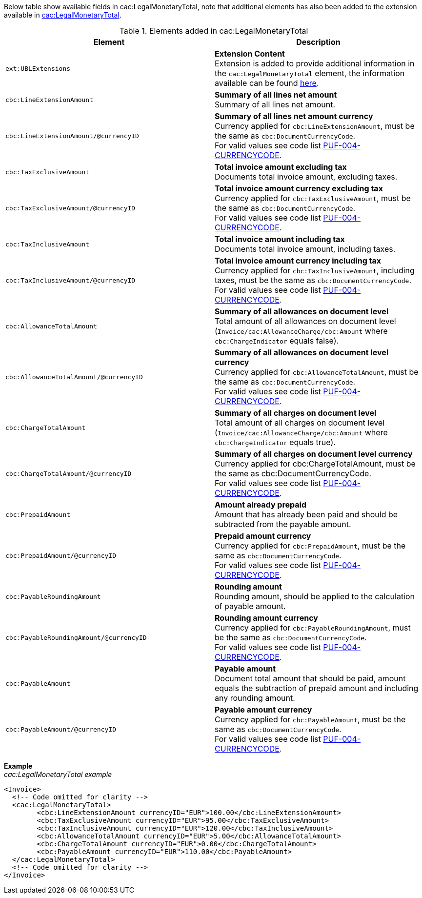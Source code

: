 Below table show available fields in cac:LegalMonetaryTotal, note that additional elements has also been added to the extension available in <<_legalmonetarytotal, cac:LegalMonetaryTotal>>.

.Elements added in cac:LegalMonetaryTotal
|===
|Element |Description

|`ext:UBLExtensions`
|**Extension Content** +
Extension is added to provide additional information in the `cac:LegalMonetaryTotal` element, the information available can be found <<_legalmonetarytotal, here>>.

|`cbc:LineExtensionAmount`
|**Summary of all lines net amount** +
Summary of all lines net amount.

|`cbc:LineExtensionAmount/@currencyID`
|**Summary of all lines net amount currency** +
Currency applied for `cbc:LineExtensionAmount`, must be the same as `cbc:DocumentCurrencyCode`. +
For valid values see code list https://pagero.github.io/puf-code-lists/#_puf_004_currencycode[PUF-004-CURRENCYCODE^].

|`cbc:TaxExclusiveAmount`
|**Total invoice amount excluding tax** +
Documents total invoice amount, excluding taxes. +

|`cbc:TaxExclusiveAmount/@currencyID`
|**Total invoice amount currency excluding tax** +
Currency applied for `cbc:TaxExclusiveAmount`, must be the same as `cbc:DocumentCurrencyCode`. +
For valid values see code list https://pagero.github.io/puf-code-lists/#_puf_004_currencycode[PUF-004-CURRENCYCODE^].

|`cbc:TaxInclusiveAmount`
|**Total invoice amount including tax** +
Documents total invoice amount, including taxes.

|`cbc:TaxInclusiveAmount/@currencyID`
|**Total invoice amount currency including tax** +
Currency applied for `cbc:TaxInclusiveAmount`, including taxes, must be the same as `cbc:DocumentCurrencyCode`. +
For valid values see code list https://pagero.github.io/puf-code-lists/#_puf_004_currencycode[PUF-004-CURRENCYCODE^].

|`cbc:AllowanceTotalAmount`
|**Summary of all allowances on document level** +
Total amount of all allowances on document level (`Invoice/cac:AllowanceCharge/cbc:Amount` where `cbc:ChargeIndicator` equals false).

|`cbc:AllowanceTotalAmount/@currencyID`
|**Summary of all allowances on document level currency** +
Currency applied for `cbc:AllowanceTotalAmount`, must be the same as `cbc:DocumentCurrencyCode`. +
For valid values see code list https://pagero.github.io/puf-code-lists/#_puf_004_currencycode[PUF-004-CURRENCYCODE^].

|`cbc:ChargeTotalAmount`
|**Summary of all charges on document level** +
Total amount of all charges on document level (`Invoice/cac:AllowanceCharge/cbc:Amount` where `cbc:ChargeIndicator` equals true).

|`cbc:ChargeTotalAmount/@currencyID`
|**Summary of all charges on document level currency** +
Currency applied for cbc:ChargeTotalAmount, must be the same as cbc:DocumentCurrencyCode. +
For valid values see code list https://pagero.github.io/puf-code-lists/#_puf_004_currencycode[PUF-004-CURRENCYCODE^].

|`cbc:PrepaidAmount`
|**Amount already prepaid** +
Amount that has already been paid and should be subtracted from the payable amount.

|`cbc:PrepaidAmount/@currencyID`
|**Prepaid amount currency** +
Currency applied for `cbc:PrepaidAmount`, must be the same as `cbc:DocumentCurrencyCode`. +
For valid values see code list https://pagero.github.io/puf-code-lists/#_puf_004_currencycode[PUF-004-CURRENCYCODE^].

|`cbc:PayableRoundingAmount`
|**Rounding amount** +
Rounding amount, should be applied to the calculation of payable amount.

|`cbc:PayableRoundingAmount/@currencyID`
|**Rounding amount currency** +
Currency applied for `cbc:PayableRoundingAmount`, must be the same as `cbc:DocumentCurrencyCode`. +
For valid values see code list https://pagero.github.io/puf-code-lists/#_puf_004_currencycode[PUF-004-CURRENCYCODE^].

|`cbc:PayableAmount`
|**Payable amount** +
Document total amount that should be paid, amount equals the subtraction of prepaid amount and including any rounding amount.

|`cbc:PayableAmount/@currencyID`
|**Payable amount currency** +
Currency applied for `cbc:PayableAmount`, must be the same as `cbc:DocumentCurrencyCode`. +
For valid values see code list https://pagero.github.io/puf-code-lists/#_puf_004_currencycode[PUF-004-CURRENCYCODE^].

|===

*Example* +
_cac:LegalMonetaryTotal example_
[source,xml]
----
<Invoice>
  <!-- Code omitted for clarity -->
  <cac:LegalMonetaryTotal>
        <cbc:LineExtensionAmount currencyID="EUR">100.00</cbc:LineExtensionAmount>
        <cbc:TaxExclusiveAmount currencyID="EUR">95.00</cbc:TaxExclusiveAmount>
        <cbc:TaxInclusiveAmount currencyID="EUR">120.00</cbc:TaxInclusiveAmount>
        <cbc:AllowanceTotalAmount currencyID="EUR">5.00</cbc:AllowanceTotalAmount>
        <cbc:ChargeTotalAmount currencyID="EUR">0.00</cbc:ChargeTotalAmount>
        <cbc:PayableAmount currencyID="EUR">110.00</cbc:PayableAmount>
  </cac:LegalMonetaryTotal>
  <!-- Code omitted for clarity -->
</Invoice>
----
